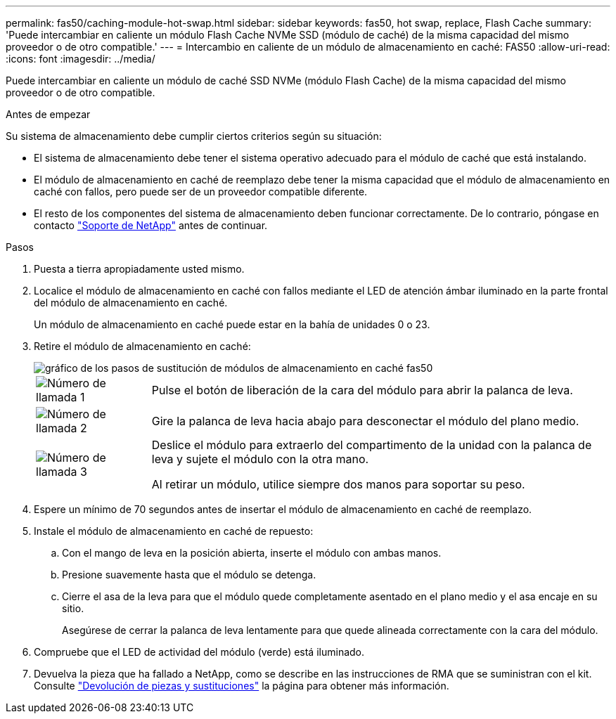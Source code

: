 ---
permalink: fas50/caching-module-hot-swap.html 
sidebar: sidebar 
keywords: fas50, hot swap, replace, Flash Cache 
summary: 'Puede intercambiar en caliente un módulo Flash Cache NVMe SSD (módulo de caché) de la misma capacidad del mismo proveedor o de otro compatible.' 
---
= Intercambio en caliente de un módulo de almacenamiento en caché: FAS50
:allow-uri-read: 
:icons: font
:imagesdir: ../media/


[role="lead"]
Puede intercambiar en caliente un módulo de caché SSD NVMe (módulo Flash Cache) de la misma capacidad del mismo proveedor o de otro compatible.

.Antes de empezar
Su sistema de almacenamiento debe cumplir ciertos criterios según su situación:

* El sistema de almacenamiento debe tener el sistema operativo adecuado para el módulo de caché que está instalando.
* El módulo de almacenamiento en caché de reemplazo debe tener la misma capacidad que el módulo de almacenamiento en caché con fallos, pero puede ser de un proveedor compatible diferente.
* El resto de los componentes del sistema de almacenamiento deben funcionar correctamente. De lo contrario, póngase en contacto https://mysupport.netapp.com/site/global/dashboard["Soporte de NetApp"] antes de continuar.


.Pasos
. Puesta a tierra apropiadamente usted mismo.
. Localice el módulo de almacenamiento en caché con fallos mediante el LED de atención ámbar iluminado en la parte frontal del módulo de almacenamiento en caché.
+
Un módulo de almacenamiento en caché puede estar en la bahía de unidades 0 o 23.

. Retire el módulo de almacenamiento en caché:
+
image::../media/drw_fas50_flash_cache_module_replace_ieops-2173.svg[gráfico de los pasos de sustitución de módulos de almacenamiento en caché fas50]

+
[cols="20%,80%"]
|===


 a| 
image::../media/icon_round_1.png[Número de llamada 1]
 a| 
Pulse el botón de liberación de la cara del módulo para abrir la palanca de leva.



 a| 
image::../media/icon_round_2.png[Número de llamada 2]
 a| 
Gire la palanca de leva hacia abajo para desconectar el módulo del plano medio.



 a| 
image::../media/icon_round_3.png[Número de llamada 3]
 a| 
Deslice el módulo para extraerlo del compartimento de la unidad con la palanca de leva y sujete el módulo con la otra mano.

Al retirar un módulo, utilice siempre dos manos para soportar su peso.

|===
. Espere un mínimo de 70 segundos antes de insertar el módulo de almacenamiento en caché de reemplazo.
. Instale el módulo de almacenamiento en caché de repuesto:
+
.. Con el mango de leva en la posición abierta, inserte el módulo con ambas manos.
.. Presione suavemente hasta que el módulo se detenga.
.. Cierre el asa de la leva para que el módulo quede completamente asentado en el plano medio y el asa encaje en su sitio.
+
Asegúrese de cerrar la palanca de leva lentamente para que quede alineada correctamente con la cara del módulo.



. Compruebe que el LED de actividad del módulo (verde) está iluminado.
. Devuelva la pieza que ha fallado a NetApp, como se describe en las instrucciones de RMA que se suministran con el kit. Consulte https://mysupport.netapp.com/site/info/rma["Devolución de piezas y sustituciones"^] la página para obtener más información.

